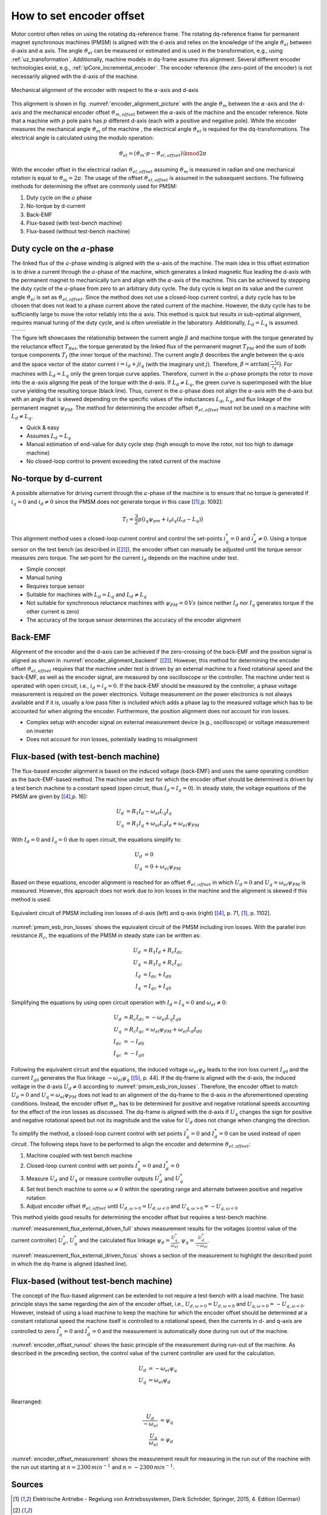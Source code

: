 =========================
How to set encoder offset
=========================

Motor control often relies on using the rotating dq-reference frame.
The rotating dq-reference frame for permanent magnet synchronous machines (PMSM) is aligned with the d-axis and relies on the knowledge of the angle :math:`\vartheta_{el}` between d-axis and :math:`\alpha` axis.
The angle :math:`\vartheta_{el}` can be measured or estimated and is used in the transformation, e.g., using :ref:`uz_transformation`.
Additionally, machine models in dq-frame assume this alignment.
Several different encoder technologies exist, e.g., :ref:`ipCore_incremental_encoder`.
The encoder reference (the zero-point of the encoder) is not necessarily aligned with the d-axis of the machine.

.. _encoder_alignment_picture:

.. figure:: encoder_alignment.png
   :width: 400px
   :align: center

   Mechanical alignment of the encoder with respect to the :math:`\alpha`-axis and d-axis

This alignment is shown in fig. :numref:`encoder_alignment_picture` with the angle :math:`\vartheta_m` between the :math:`\alpha`-axis and the d-axis and the mechanical encoder offset :math:`\vartheta_{m,offset}` between the :math:`\alpha`-axis of the machine and the encoder reference.
Note that a machine with :math:`p` pole pairs has :math:`p` different d-axis (each with a positive and negative pole).
While the encoder measures the mechanical angle :math:`\vartheta_m` of the machine , the electrical angle :math:`\vartheta_{el}` is required for the dq-transformations.
The electrical angle is calculated using the modulo operation:

.. math::

  \vartheta_{el} = (\vartheta_m \cdot p - \vartheta_{el,offset}) \bmod 2\pi

With the encoder offset in the electrical radian :math:`\vartheta_{el,offset}` assuming :math:`\vartheta_m` is measured in radian and one mechanical rotation is equal to :math:`\vartheta_m=2\pi`.
The usage of the offset :math:`\vartheta_{el,offset}` is assumed in the subsequent sections.
The following methods for determining the offset are commonly used for PMSM:

#. Duty cycle on the :math:`a` phase
#. No-torque by d-current
#. Back-EMF
#. Flux-based (with test-bench machine)
#. Flux-based (without test-bench machine)


Duty cycle on the :math:`a`-phase 
=================================

The linked flux of the :math:`a`-phase winding is aligned with the :math:`\alpha`-axis of the machine.
The main idea in this offset estimation is to drive a current through the :math:`a`-phase of the machine, which generates a linked magnetic flux leading the d-axis with the permanent magnet to mechanically turn and align with the :math:`\alpha`-axis of the machine.
This can be achieved by stepping the duty cycle of the :math:`a`-phase from zero to an arbitrary duty cycle.
The duty cycle is kept on its value and the current angle :math:`\vartheta_{el}` is set as :math:`\vartheta_{el,offset}`.
Since the method does not use a closed-loop current control, a duty cycle has to be chosen that does not lead to a phase current above the rated current of the machine.
However, the duty cycle has to be sufficiently large to move the rotor reliably into the :math:`\alpha` axis.
This method is quick but results in sub-optimal alignment, requires manual tuning of the duty cycle, and is often unreliable in the laboratory.
Additionally, :math:`L_d=L_q` is assumed.

.. Using tables for side by side figure:
.. list-table::

    * - .. tikz:: dq-reference frame in PMSM based on [[#asym_pmsm]_, p. 7]
           :libs: shapes, arrows, positioning, calc, angles, quotes
           :xscale: 80
           
           \begin{tikzpicture}[auto, node distance=2cm,>=latex']
             \coordinate (origo) at (0,0);
             \coordinate (angle_start) at (0,3.5);
           
             \draw[color=black!60, very thick](0,0) circle (1.8);
             \draw[color=black!60, very thick](0,0) circle (2);
             \draw[color=black!60, very thick](0,0) circle (3);
             \filldraw[black, fill=red!20] (1,1) rectangle (0.75,-1);
             \filldraw[black, fill=green!20] (0.75,1) rectangle (0.5,-1);
           
             \filldraw[black, fill=green!20] (-1,1) rectangle (-0.75,-1);
             \filldraw[black, fill=red!20] (-0.75,1) rectangle (-0.5,-1);
           
             \draw[->, black] (0,0) -- node(d_axis)[below, very near end]{d} (4,0);
             \draw[->, black] (0,0) -- node(q_axis)[right, very near end]{q} (0,4);
             \draw[->, red] (0,0) -- node(current)[right, very near end]{$\underline{i}$} (-2,4);
             \pic [draw, ->,
             angle radius=35mm, angle eccentricity=1.1,
             "$\beta$"] {angle = angle_start--origo--current};
             \draw (2,-3) node [name=stator]{Stator};
             \draw (-3,-3) node [name=rotor]{Rotor};
             \draw (rotor) -- (0,-1);
             \draw (stator) -- (0,-2.5);
           \end{tikzpicture}

      - .. tikz:: Torque components over current angle based on [[#asym_pmsm]_, p. 7]
           :align: left
         
             \begin{axis}[domain=-1*pi:1*pi,samples=100,legend pos=outer north east, grid,
                 xtick={-1*pi,-0.5*pi, 0,0.5*pi, 1*pi},
                 xticklabels={$-\pi$,$-\frac{\pi}{2}$, 0,$\frac{\pi}{2}$, $\pi$},
                 very thick,
                 ytick={0},
                 xlabel={$\beta$},
                 ylabel={$T_I$}]
                 \addplot[dashed,color=blue,mark=none] {cos(deg(x)) }; 
                 \addplot[dashed,color=red,mark=none] {0.5*sin(deg(x*2)) }; 
                 \addplot[color=black,mark=none] {0.5*sin(deg(x*2))+cos(deg(x)) }; 
                 \legend{$T_{PM}$,$T_{Rel}$,$T_I$}
             \end{axis}

The figure left showcases the relationship between the current angle :math:`\beta` and machine torque with the torque generated by the reluctance effect :math:`T_{Rel}`, the torque generated by the linked flux of the permanent magnet :math:`T_{PM}` and the sum of both torque components :math:`T_{I}` (the inner torque of the machine).
The current angle :math:`\beta` describes the angle between the q-axis and the space vector of the stator current :math:`\underline{i}=i_d + ji_q` (with the imaginary unit :math:`j`).
Therefore, :math:`\beta=\arctan{\big( \frac{-i_d}{i_q} \big) }`.
For machines with :math:`L_d=L_q` only the green torque curve applies.
Therefore, current in the :math:`a`-phase prompts the rotor to move into the :math:`\alpha`-axis aligning the peak of the torque with the d-axis.
If :math:`L_d \neq L_q`, the green curve is superimposed with the blue curve yielding the resulting torque (black line).
Thus, current in the :math:`a`-phase does not align the :math:`\alpha`-axis with the d-axis but with an angle that is skewed depending on the specific values of the inductances :math:`L_d`, :math:`L_q`, and flux linkage of the permanent magnet :math:`\psi_{PM}`.
The method for determining the encoder offset :math:`\vartheta_{el,offset}` must not be used on a machine with :math:`L_d \neq L_q`.

- Quick & easy
- Assumes :math:`L_d = L_q`
- Manual estimation of end-value for duty cycle step (high enough to move the rotor, not too high to damage machine)
- No closed-loop control to prevent exceeding the rated current of the machine

No-torque by d-current
======================

A possible alternative for driving current through the :math:`a`-phase of the machine is to ensure that no torque is generated if :math:`i_q=0` and :math:`i_d \neq 0` since the PMSM does not generate torque in this case [[#Schroeder_Regelung]_,p. 1092]:

.. math::

    T_I=\frac{3}{2} p \big(i_q \psi_{pm} + i_d i_q (L_d -L_q) \big)

This alignment method uses a closed-loop current control and control the set-points :math:`i_q^*=0` and :math:`i_d^* \neq 0`.
Using a torque sensor on the test bench (as described in [[#rahman_encoder_offset]_]), the encoder offset can manually be adjusted until the torque sensor measures zero torque.
The set-point for the current :math:`i_d` depends on the machine under test.

- Simple concept
- Manual tuning
- Requires torque sensor
- Suitable for machines with :math:`L_d = L_q` and :math:`L_d \neq L_q`
- Not suitable for synchronous reluctance machines with :math:`\psi_{PM}=0\,Vs` (since neither :math:`I_d` nor :math:`I_q` generates torque if the other current is zero)
- The accuracy of the torque sensor determines the accuracy of the encoder alignment

Back-EMF
========

Alignment of the encoder and the d-axis can be achieved if the zero-crossing of the back-EMF and the position signal is aligned as shown in :numref:`encoder_alignment_backemf` [[#rahman_encoder_offset]_].
However, this method for determining the encoder offset :math:`\vartheta_{el,offset}` requires that the machine under test is driven by an external machine to a fixed rotational speed and the back-EMF, as well as the encoder signal, are measured by one oscilloscope or the controller.
The machine under test is operated with open circuit, i.e., :math:`i_d=i_q=0`.
If the back-EMF should be measured by the controller, a phase voltage measurement is required on the power electronics.
Voltage measurement on the power electronics is not always available and if it is, usually a low pass filter is included which adds a phase lag to the measured voltage which has to be accounted for when aligning the encoder.
Furthermore, the position alignment does not account for iron losses.

.. _encoder_alignment_backemf:

.. tikz:: Alignment of zero-crossing of back-EMF with zero-crossing of encoder position  [[#rahman_encoder_offset]_]
           :align: center
           :xscale: 50
         
             \begin{axis}[domain=-pi/3:2*pi,samples=100,legend pos=outer north east, grid,
                 xtick={0,pi, 2*pi},
                 xticklabels={$0$,$\pi$, $2\pi$},
                 very thick,
                 ytick={0},
                 xlabel={Position $\vartheta_m$},
                 ylabel={Back-EMF, Position}]
                 \addplot[color=blue,mark=none] {cos(deg(x + (0.7*pi)/2)) }; 
                 \addplot[color=red,mark=none] { 0.2/pi*x }; 
                 \addplot[mark=none,color=black] coordinates{ (0,-0.6) (0,0.6)};
                 \addplot[mark=none,color=black,dashed] coordinates{ (0.47,-0.6) (0.47,0.6)};
                 \legend{Back-EMF, Position $\vartheta_m$};
                 \node[anchor=west] (source) at (30,180){Offset};
             \end{axis}

- Complex setup with encoder signal on external measurement device (e.g., oscilloscope) or voltage measurement on inverter
- Does not account for iron losses, potentially leading to misalignment

Flux-based (with test-bench machine)
====================================

The flux-based encoder alignment is based on the induced voltage (back-EMF) and uses the same operating condition as the back-EMF-based method.
The machine under test for which the encoder offset should be determined is driven by a test bench machine to a constant speed (open circuit, thus :math:`I_d=I_q=0`).
In steady state, the voltage equations of the PMSM are given by [[#kellner_diss]_,p. 16]:

.. math::

  \begin{align}
  U_d &=R_1 I_d - \omega_{el} L_q I_q \\
  U_q &=R_1 I_q + \omega_{el} L_d I_d + \omega_{el} \psi_{PM}
  \end{align}

With :math:`I_d=0` and :math:`I_q=0` due to open circuit, the equations simplify to:

.. math::

  \begin{align}
  U_d &=0 \\
  U_q &=0 + \omega_{el} \psi_{PM}
  \end{align}

Based on these equations, encoder alignment is reached for an offset :math:`\vartheta_{el,offset}` in which :math:`U_d=0` and :math:`U_q=\omega_{el} \psi_{PM}` is measured.
However, this approach does not work due to iron losses in the machine and the alignment is skewed if this method is used.

.. _pmsm_esb_iron_losses:

.. figure:: pmsm_esb.svg
   :width: 800px
   :align: center

   Equivalent circuit of PMSM including iron losses of d-axis (left) and q-axis (right) [[#kellner_diss]_, p. 71, [#Schroeder_Regelung]_, p. 1102]. 

:numref:`pmsm_esb_iron_losses` shows the equivalent circuit of the PMSM including iron losses.
With the parallel iron resistance :math:`R_c`, the equations of the PMSM in steady state can be written as:

.. math::

  U_d &=R_1 I_d + R_c I_{dc} \\
  U_q &=R_1 I_q + R_c I_{qc} \\
  I_d &=I_{dc}+I_{d0} \\
  I_q &=I_{qc}+I_{q0} 

Simplifying the equations by using open circuit operation with :math:`I_d=I_q=0` and :math:`\omega_{el}\neq 0`:

.. math::

  U_d &=R_c I_{dc} =-\omega_{el} L_q I_{q0}\\
  U_q &=R_c I_{qc} = \omega_{el} \psi_{PM} + \omega_{el} L_d I_{d0}\\
  I_{dc} &= -I_{d0} \\
  I_{qc} &= -I_{q0} 

Following the equivalent circuit and the equations, the induced voltage :math:`\omega_{el}\psi_d` leads to the iron loss current :math:`I_{q0}` and the current :math:`I_{q0}` generates the flux linkage :math:`-\omega_{el} \psi_q` [[#richter_diss]_, p. 44].
If the dq-frame is aligned with the d-axis, the induced voltage in the d-axis :math:`U_d \neq 0` according to :numref:`pmsm_esb_iron_losses`.
Therefore, the encoder offset to match :math:`U_d=0` and :math:`U_q=\omega_{el} \psi_{PM}` does not lead to an alignment of the dq-frame to the d-axis in the aforementioned operating conditions.
Instead, the encoder offset :math:`\vartheta_{el}` has to be determined for positive and negative rotational speeds accounting for the effect of the iron losses as discussed.
The dq-frame is aligned with the d-axis if :math:`U_q` changes the sign for positive and negative rotational speed but not its magnitude and the value for :math:`U_d` does not change when changing the direction.

To simplify the method, a closed-loop current control with set points :math:`I_q^*=0` and :math:`I_d^*=0` can be used instead of open circuit.
The following steps have to be performed to align the encoder and determine :math:`\vartheta_{el,offset}`:

#. Machine coupled with test bench machine
#. Closed-loop current control with set points :math:`I_q^*=0` and :math:`I_d^*=0`
#. Measure :math:`U_d` and :math:`U_q` or measure controller outputs :math:`U_d^*` and :math:`U_q^*`
#. Set test bench machine to some :math:`\omega \neq 0` within the operating range and alternate between positive and negative rotation
#. Adjust encoder offset :math:`\vartheta_{el,offset}` until :math:`U_{d,\omega > 0}=U_{d,\omega < 0}` and :math:`U_{q,\omega > 0}= - U_{q,\omega < 0}`

This method yields good results for determining the encoder offset but requires a test-bench machine.

.. _measurement_flux_external_driven_full:

.. tikz:: Measurement results of Heidrive HDM06-005 based on the control value of the d- and q-axis PI-controller with constant speed :math:`n=1000 min^{-1}`
   :include: external_driven_full.tex
   :align: center
   :xscale: 50

:numref:`measurement_flux_external_driven_full` shows measurement results for the voltages (control value of the current controller) :math:`U_d^*`, :math:`U_q^*` and the calculated flux linkage :math:`\psi_d=\frac{U_q^*}{\omega_{el} }`, :math:`\psi_q=\frac{U_d^*}{-\omega_{el} }`.

.. _measurement_flux_external_driven_focus:

.. tikz:: Measurement results of Heidrive HDM06-005 based on the control value of the d- and q-axis PI-controller with constant speed :math:`n=1000 min^{-1}`
   :include: external_driven_full_focus.tex
   :align: center
   :xscale: 50

:numref:`measurement_flux_external_driven_focus` shows a section of the measurement to highlight the described point in which the dq-frame is aligned (dashed line). 


Flux-based (without test-bench machine)
=======================================

The concept of the flux-based alignment can be extended to not require a test-bench with a load machine.
The basic principle stays the same regarding the aim of the encoder offset, i.e., :math:`U_{d,\omega > 0}=U_{d,\omega < 0}` and :math:`U_{q,\omega > 0}= - U_{q,\omega < 0}`.
However, instead of using a load machine to keep the machine for which the encoder offset should be determined at a constant rotational speed the machine itself is controlled to a rotational speed, then the currents in d- and q-axis are controlled to zero :math:`I_q^*=0` and :math:`I_d^*=0` and the measurement is automatically done during run out of the machine.

.. _encoder_offset_runout:

.. tikz:: Principle of the measurement during run out of the machine
           :align: center
           :xscale: 50
         
             \begin{axis}[domain=0:100,samples=100,legend pos=outer north east, grid,
                 very thick,xlabel={Time}] 
                 \addplot[mark=none,color=black] coordinates{ (0,10) (10,10) (20,0) (25,0)};
                 \addplot[mark=none,color=blue] coordinates{ (0,5) (10,5) (20,0) (25,0)};
                 \addplot[mark=none,color=red] coordinates{ (0,2) (10,2) (11,0) (25,0)};
                 \addplot[mark=none,color=red,dashed] coordinates{ (0,0) (25,0)};
                 \addplot[mark=none,color=blue,dashed] coordinates{ (0,-1) (10,-1) (20,0) (25,0)};
                 \addplot[mark=none,color=black!50,dashed] coordinates{ (12,10) (12,-2)};
                 \addplot[mark=none,color=black!50,dashed] coordinates{ (16,10) (16,-2)};
                 \node[anchor=west,align=center] (source) at (160,100){Measurement\\window};
                 \legend{$\omega$,$U_q$,$I_q$,$I_d$,$U_d$};
             \end{axis}

:numref:`encoder_offset_runout` shows the basic principle of the measurement during run-out of the machine.
As described in the preceding section, the control value of the current controller are used for the calculation.

.. math::

    U_d &= -\omega_{el} \psi_q \\
    U_q &= \omega_{el} \psi_d \\

Rearranged:

.. math::

    \frac{U_d}{-\omega_{el}} &=  \psi_q  \\
    \frac{U_q}{\omega_{el}} &=  \psi_d 


.. _encoder_offset_measurement:

.. tikz:: Measurement results of Heidrive HDM06-005 based on the control value of the d- and q-axis PI-controller with run out starting at different rotational speeds
   :include: measurement_run_out.tex
   :align: center
   :xscale: 50

:numref:`encoder_offset_measurement` shows the measurement result for measuring in the run out of the machine with the run out starting at :math:`n=2300\,min^{-1}` and :math:`n=-2300\,min^{-1}`.


Sources
=======

.. [#Schroeder_Regelung] Elektrische Antriebe - Regelung von Antriebssystemen, Dierk Schröder, Springer, 2015, 4. Edition (German)
.. [#rahman_encoder_offset] K. M. Rahman and S. Hiti, "Identification of machine parameters of a synchronous motor," in IEEE Transactions on Industry Applications, vol. 41, no. 2, pp. 557-565, March-April 2005, doi: 10.1109/TIA.2005.844379.
.. [#asym_pmsm] Winzer, Patrick, 2017, Dissertation, "Steigerung von Drehmoment und Wirkungsgrad bei Synchronmaschinen durch Nutzung der magnetischen Asymmetrie", DOI: 10.5445/IR/1000071097, https://publikationen.bibliothek.kit.edu/1000071097
.. [#kellner_diss] Sven Kellner, Dissertation, "Parameteridentifikation bei permanenterregten Synchronmaschinen", Verlag Dr. Hut, ISBN 978-3-8439-0845-0, https://www.google.com/url?sa=t&rct=j&q=&esrc=s&source=web&cd=&ved=2ahUKEwja6rLEx_v6AhUEX_EDHSrRAb4QFnoECBAQAQ&url=https%3A%2F%2Fopus4.kobv.de%2Fopus4-fau%2Ffiles%2F2738%2FSvenKellnerDissertation.pdf&usg=AOvVaw3h5c9Z0-2m8zLh30i5mtz1
.. [#richter_diss] Jan Richter, Dissertation, "Modellbildung, Parameteridentifikation und Regelung hoch ausgenutzter Synchronmaschinen", https://www.ksp.kit.edu/site/books/m/10.5445/KSP/1000057097/
